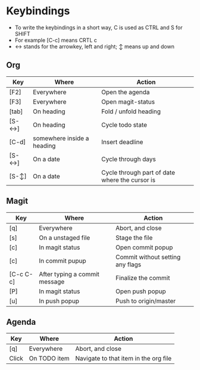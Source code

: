 * Keybindings
  - To write the keybindings in a short way, C is used as CTRL and S for SHIFT
  - For example [C-c] means CRTL c
  - ↔ stands for the arrowkey, left and right; ↕ means up and down
** Org
|-------+----------------------------+------------------------------------------------|
| Key   | Where                      | Action                                         |
|-------+----------------------------+------------------------------------------------|
| [F2]  | Everywhere                 | Open the agenda                                |
| [F3]  | Everywhere                 | Open magit-status                              |
| [tab] | On heading                 | Fold / unfold heading                          |
| [S-↔] | On heading                 | Cycle todo state                               |
| [C-d] | somewhere inside a heading | Insert deadline                                |
| [S-↔] | On a date                  | Cycle through days                             |
| [S-↕] | On a date                  | Cycle through part of date where the cursor is |
|-------+----------------------------+------------------------------------------------|

** Magit
|-----------+-------------------------------+----------------------------------|
| Key       | Where                         | Action                           |
|-----------+-------------------------------+----------------------------------|
| [q]       | Everywhere                    | Abort, and close                 |
| [s]       | On a unstaged file            | Stage the file                   |
| [c]       | In magit status               | Open commit popup                |
| [c]       | In commit pupup               | Commit without setting any flags |
| [C-c C-c] | After typing a commit message | Finalize the commit              |
| [P]       | In magit status               | Open push popup                  |
| [u]       | In push popup                 | Push to origin/master            |
|-----------+-------------------------------+----------------------------------|
** Agenda
|-------+--------------+---------------------------------------|
| Key   | Where        | Action                                |
|-------+--------------+---------------------------------------|
| [q]   | Everywhere   | Abort, and close                      |
| Click | On TODO item | Navigate to that item in the org file |
|-------+--------------+---------------------------------------|
